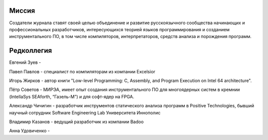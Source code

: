 .. title: О журнале
.. slug: about
.. date: 2019-01-14 11:38:27 UTC+03:00
.. tags:
.. category:
.. link:
.. description:
.. hidetitle: True
.. type: text

Миссия
------

Создатели журнала ставят своей целью объединение и развитие русскоязычного сообщества начинающих и
профессиональных разработчиков, интересующихся теорией языков программирования и созданием
инструментального ПО, в том числе компиляторов, интерпретаторов, средств анализа и порождения
программ.

Редколлегия
-----------

Евгений Зуев -

Павел Павлов - специалист по компиляторам из компании Excelsior

Игорь Жирков - автор книги "Low-level Programming: C, Assembly, and Program Execution on Intel 64
architecture".

Пётр Советов - МИРЭА, имеет опыт создания инструментального ПО для многоядерных систем в кремнии
(IntellaSys SEAforth, “Газель-М”) и для софт-ядер на FPGA.

Александр Чичигин - разработчик инструментов статического анализа программ в Positive Technologies,
бывший научный сотрудник Software Engineering Lab Университета Иннополис

Владимир Казанов - ведущий разработчик из компании Badoo

Анна Удовиченко -
